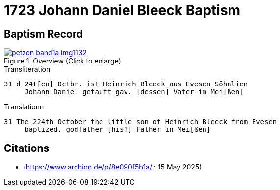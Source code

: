 = 1723 Johann Daniel Bleeck Baptism

== Baptism Record

image::petzen-band1a-img1132.jpg[align=center,title='Overview (Click to enlarge)',link=self]

.Transliteration
....
31 d 24t[en] Octbr. ist Heinrich Bleeck aus Evesen Söhnlien
     Johann Daniel getauft gav. [dessen] Vater im Mei[ßen]  
....


.Translationn
....
31 The 224th October the little son of Heinrich Bleeck from Evesen
     baptized. godfather [his?] Father in Mei[ßen]  
....


[bibliography]
== Citations

* [[image132]] (https://www.archion.de/p/8e090f5b1a/ : 15 May 2025)

